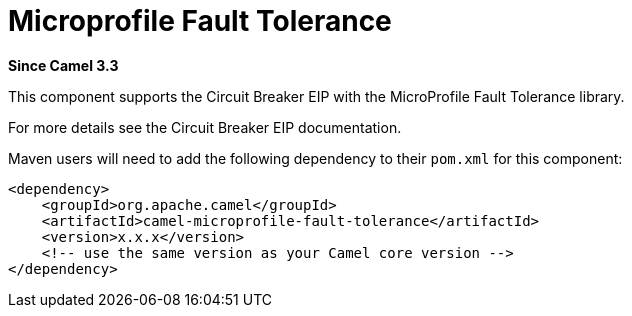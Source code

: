 [[microprofile-fault-tolerance-other]]
= Microprofile Fault Tolerance Component
//THIS FILE IS COPIED: EDIT THE SOURCE FILE:
:page-source: components/camel-microprofile/camel-microprofile-fault-tolerance/src/main/docs/microprofile-fault-tolerance.adoc
:docTitle: Microprofile Fault Tolerance
:shortname: microprofile-fault-tolerance
:artifactId: camel-microprofile-fault-tolerance
:description: Circuit Breaker EIP using MicroProfile Fault Tolerance
:since: 3.3
:supportLevel: Stable

*Since Camel {since}*

This component supports the Circuit Breaker EIP with the MicroProfile Fault Tolerance library.

For more details see the Circuit Breaker EIP documentation.

Maven users will need to add the following dependency to their `pom.xml`
for this component:

[source,xml]
----
<dependency>
    <groupId>org.apache.camel</groupId>
    <artifactId>camel-microprofile-fault-tolerance</artifactId>
    <version>x.x.x</version>
    <!-- use the same version as your Camel core version -->
</dependency>
----
